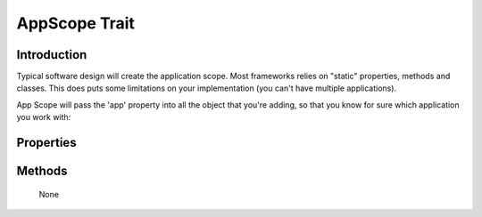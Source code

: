 ==============
AppScope Trait
==============

.. php:trait:: AppScopeTrait

Introduction
============

Typical software design will create the application scope. Most frameworks
relies on "static" properties, methods and classes. This does puts some
limitations on your implementation (you can't have multiple applications).

App Scope will pass the 'app' property into all the object that you're
adding, so that you know for sure which application you work with::

Properties
==========

.. php:attr:: app

    Always points to current Application object

.. php:attr:: max_name_length

    When using mechanism for ContainerTrait, they inherit name of the
    parent to generate unique name for a child. In a framework it makes
    sense if you have a unique identifiers for all the objects because
    this enables you to use them as session keys, get arguments, etc.
    
    Unfortunatelly if those keys become too long it may be a problem,
    so ContainerTrait contains a mechanism for auto-shortening the
    name based around max_name_length. The mechanism does only work
    if AppScopeTrait is used, $app property is set and has a
    max_name_length defined.
    Minimum value is 20.

.. php:attr:: unique_hashes

    As more names are shortened, the substituted part is being placed into
    this hash and the value contains the new key. This helps to avoid creating
    many sequential prefixes for the same character sequenece.

Methods
=======

    None
